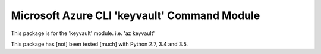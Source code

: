 Microsoft Azure CLI 'keyvault' Command Module
==================================

This package is for the 'keyvault' module.
i.e. 'az keyvault'

This package has [not] been tested [much] with Python 2.7, 3.4 and 3.5.
